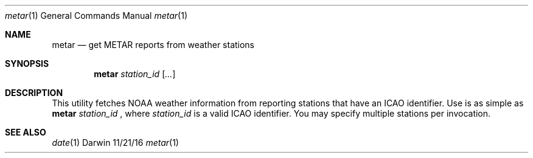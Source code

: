 .Dd 11/21/16
.Dt metar 1 
.Os Darwin
.Sh NAME 
.Nm metar
.Nd get METAR reports from weather stations
.Sh SYNOPSIS
.Nm
.Ar station_id
.Op Ar ...
.Sh DESCRIPTION
This utility fetches NOAA weather information from reporting stations that have an ICAO identifier.
Use is as simple as
.Nm
.Ar station_id
, where
.Ar station_id
is a valid ICAO identifier. You may specify multiple stations per invocation.
.Pp
.Sh SEE ALSO 
.Xr date 1
